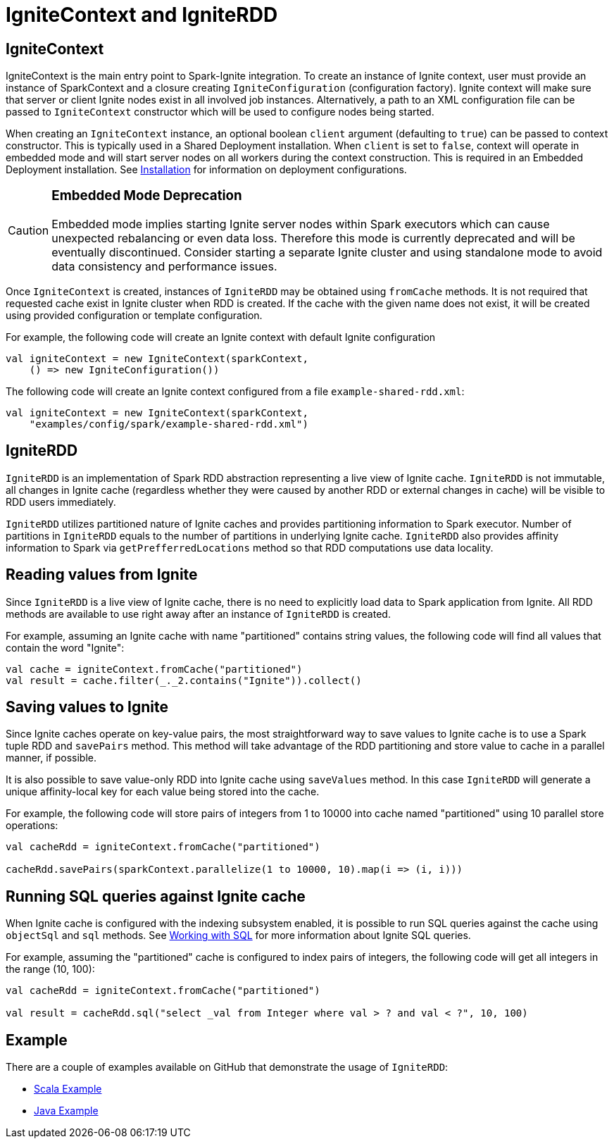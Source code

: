 = IgniteContext and IgniteRDD

== IgniteContext

IgniteContext is the main entry point to Spark-Ignite integration. To create an instance of Ignite context, user must provide an instance of SparkContext and a closure creating `IgniteConfiguration` (configuration factory). Ignite context will make sure that server or client Ignite nodes exist in all involved job instances. Alternatively, a path to an XML configuration file can be passed to `IgniteContext` constructor which will be used to configure nodes being started.

When creating an `IgniteContext` instance, an optional boolean `client` argument (defaulting to `true`) can be passed to context constructor. This is typically used in a Shared Deployment installation. When `client` is set to `false`, context will operate in embedded mode and will start server nodes on all workers during the context construction. This is required in an Embedded Deployment installation. See link:ignite-for-spark/installation[Installation] for information on deployment configurations.

[CAUTION]
====
[discrete]
=== Embedded Mode Deprecation
Embedded mode implies starting Ignite server nodes within Spark executors which can cause unexpected rebalancing or even data loss. Therefore this mode is currently deprecated and will be eventually discontinued. Consider starting a separate Ignite cluster and using standalone mode to avoid data consistency and performance issues.
====

Once `IgniteContext` is created, instances of `IgniteRDD` may be obtained using `fromCache` methods. It is not required that requested cache exist in Ignite cluster when RDD is created. If the cache with the given name does not exist, it will be created using provided configuration or template configuration.

For example, the following code will create an Ignite context with default Ignite configuration


[source, scala]
----
val igniteContext = new IgniteContext(sparkContext,
    () => new IgniteConfiguration())
----

The following code will create an Ignite context configured from a file `example-shared-rdd.xml`:


[source, scala]
----
val igniteContext = new IgniteContext(sparkContext,
    "examples/config/spark/example-shared-rdd.xml")
----


== IgniteRDD

`IgniteRDD` is an implementation of Spark RDD abstraction representing a live view of Ignite cache. `IgniteRDD` is not immutable, all changes in Ignite cache (regardless whether they were caused by another RDD or external changes in cache) will be visible to RDD users immediately.

`IgniteRDD` utilizes partitioned nature of Ignite caches and provides partitioning information to Spark executor. Number of partitions in `IgniteRDD` equals to the number of partitions in underlying Ignite cache. `IgniteRDD` also provides affinity information to Spark via `getPrefferredLocations` method so that RDD computations use data locality.

== Reading values from Ignite
Since `IgniteRDD` is a live view of Ignite cache, there is no need to explicitly load data to Spark application from Ignite. All RDD methods are available to use right away after an instance of `IgniteRDD` is created.

For example, assuming an Ignite cache with name "partitioned" contains string values, the following code will find all values that contain the word "Ignite":


[source, scala]
----
val cache = igniteContext.fromCache("partitioned")
val result = cache.filter(_._2.contains("Ignite")).collect()
----


== Saving values to Ignite

Since Ignite caches operate on key-value pairs, the most straightforward way to save values to Ignite cache is to use a Spark tuple RDD and `savePairs` method. This method will take advantage of the RDD partitioning and store value to cache in a parallel manner, if possible.

It is also possible to save value-only RDD into Ignite cache using `saveValues` method. In this case `IgniteRDD` will generate a unique affinity-local key for each value being stored into the cache.

For example, the following code will store pairs of integers from 1 to 10000 into cache named "partitioned" using 10 parallel store operations:


[source, scala]
----
val cacheRdd = igniteContext.fromCache("partitioned")

cacheRdd.savePairs(sparkContext.parallelize(1 to 10000, 10).map(i => (i, i)))
----


== Running SQL queries against Ignite cache

When Ignite cache is configured with the indexing subsystem enabled, it is possible to run SQL queries against the cache using `objectSql` and `sql` methods. See link:SQL/sql-introduction[Working with SQL] for more information about Ignite SQL queries.

For example, assuming the "partitioned" cache is configured to index pairs of integers, the following code will get all integers in the range (10, 100):


[source, scala]
----
val cacheRdd = igniteContext.fromCache("partitioned")

val result = cacheRdd.sql("select _val from Integer where val > ? and val < ?", 10, 100)
----

== Example

There are​ a couple of examples available on GitHub that demonstrate the usage of `IgniteRDD`:

* link:{githubUrl}/examples/src/main/scala/org/apache/ignite/scalar/examples/spark/ScalarSharedRDDExample.scala[Scala Example^]
* link:{githubUrl}/examples/src/main/spark/org/apache/ignite/examples/spark/SharedRDDExample.java[Java Example^]

